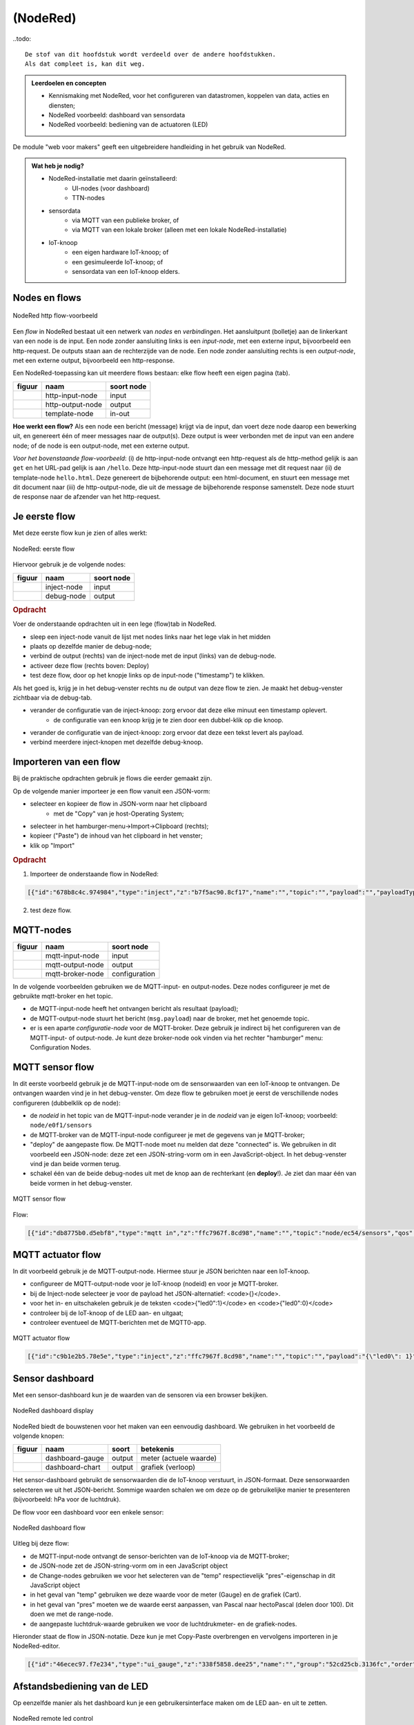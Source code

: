 *********
(NodeRed)
*********

..todo::

  De stof van dit hoofdstuk wordt verdeeld over de andere hoofdstukken.
  Als dat compleet is, kan dit weg.

.. todo::

  * Inleiding NodeRed-hoofdstuk: vooral opdrachten, geen theorie
  * focus in eerste instantie op web/http (webserver-knopen)
  * opdracht: dashboard voor webserver-knoop
      * andere presentatie van gegevens
      * automatisch opvragen van gegevens

.. admonition:: Leerdoelen en concepten

  * Kennismaking met NodeRed, voor het configureren van datastromen, koppelen van data, acties en diensten;
  * NodeRed voorbeeld: dashboard van sensordata
  * NodeRed voorbeeld: bediening van de actuatoren (LED)

De module "web voor makers" geeft een uitgebreidere handleiding in het gebruik van NodeRed.

.. admonition:: Wat heb je nodig?

  * NodeRed-installatie met daarin geïnstalleerd:
      * UI-nodes (voor dashboard)
      * TTN-nodes
  * sensordata
      * via MQTT van een publieke broker, of
      * via MQTT van een lokale broker (alleen met een lokale NodeRed-installatie)
  * IoT-knoop
      * een eigen hardware IoT-knoop; of
      * een gesimuleerde IoT-knoop; of
      * sensordata van een IoT-knoop elders.

Nodes en flows
==============

.. figure:: nodered/Nodered-hello.png
   :width: 600 px
   :align: center

   NodeRed http flow-voorbeeld

Een *flow* in NodeRed bestaat uit een netwerk van *nodes* en *verbindingen*.
Het aansluitpunt (bolletje) aan de linkerkant van een node is de input.
Een node zonder aansluiting links is een *input-node*, met een externe input, bijvoorbeeld een http-request.
De outputs staan aan de rechterzijde van de node.
Een node zonder aansluiting rechts is een *output-node*, met een externe output, bijvoorbeeld een http-response.

Een NodeRed-toepassing kan uit meerdere flows bestaan: elke flow heeft een eigen pagina (tab).

+--------------------+------------------+------------------+
| **figuur**         | **naam**         | **soort node**   |
+--------------------+------------------+------------------+
| |http-input-node|  | http-input-node  |  input           |
+--------------------+------------------+------------------+
| |http-output-node| | http-output-node |  output          |
+--------------------+------------------+------------------+
| |template-node|    | template-node    |  in-out          |
+--------------------+------------------+------------------+

.. |http-input-node| image:: nodered/nodered-http-input-node.png
.. |http-output-node| image:: nodered/nodered-http-output-node.png
.. |template-node| image:: nodered/nodered-template-node.png

**Hoe werkt een flow?**
Als een node een bericht (message) krijgt via de input,
dan voert deze node daarop een bewerking uit,
en genereert één of meer messages naar de output(s).
Deze output is weer verbonden  met de input van een andere node;
of de node is een output-node, met een externe output.

*Voor het bovenstaande flow-voorbeeld*: (i) de http-input-node ontvangt een http-request als
de http-method gelijk is aan ``get`` en het URL-pad gelijk is aan ``/hello``.
Deze http-input-node stuurt dan een message met dit request naar
(ii) de template-node ``hello.html``.
Deze genereert de bijbehorende output: een html-document,
en stuurt een message met dit document naar
(iii) de http-output-node, die uit de message de bijbehorende response samenstelt.
Deze node stuurt de response naar de afzender van het http-request.


Je eerste flow
==============

Met deze eerste flow kun je zien of alles werkt:

.. figure:: nodered/Nodered-flow1.png
   :width: 500 px
   :align: center

   NodeRed: eerste flow

Hiervoor gebruik je de volgende nodes:

+----------------+---------------+------------------+
| **figuur**     | **naam**      | **soort node**   |
+----------------+---------------+------------------+
| |inject-node|  | inject-node   |  input           |
+----------------+---------------+------------------+
| |debug-node|   | debug-node    |  output          |
+----------------+---------------+------------------+

.. |inject-node| image:: nodered/inject-node.png
.. |debug-node| image:: nodered/debug-node.png

.. rubric:: Opdracht

Voer de onderstaande opdrachten uit in een lege (flow)tab in NodeRed.

* sleep een inject-node vanuit de lijst met nodes links naar het lege vlak in het midden
* plaats op dezelfde manier de debug-node;
* verbind de output (rechts) van de inject-node met de input (links) van de debug-node.
* activeer deze flow (rechts boven: Deploy)
* test deze flow, door op het knopje links op de input-node ("timestamp") te klikken.

Als het goed is, krijg je in het debug-venster rechts nu de output van deze flow te zien. Je maakt het debug-venster zichtbaar via de debug-tab.

* verander de configuratie van de inject-knoop: zorg ervoor dat deze elke minuut een timestamp oplevert.
    * de configuratie van een knoop krijg je te zien door een dubbel-klik op die knoop.
* verander de configuratie van de inject-knoop: zorg ervoor dat deze een tekst levert als payload.
* verbind meerdere inject-knopen met dezelfde debug-knoop.

Importeren van een flow
=======================

Bij de praktische opdrachten gebruik je flows die eerder gemaakt zijn.

Op de volgende manier importeer je een flow vanuit een JSON-vorm:

* selecteer en kopieer de flow in JSON-vorm naar het clipboard
    * met de "Copy" van je host-Operating System;
* selecteer in het hamburger-menu->Import->Clipboard (rechts);
* kopieer ("Paste") de inhoud van het clipboard in het venster;
* klik op "Import"

.. rubric:: Opdracht

1. Importeer de onderstaande flow in NodeRed:

.. code-block:: json

  [{"id":"678b8c4c.974984","type":"inject","z":"b7f5ac90.8cf17","name":"","topic":"","payload":"","payloadType":"date","repeat":"","crontab":"","once":false,"x":146,"y":80,"wires":[["654b6309.c742ec","d272daf8.c48e38"]]},{"id":"65beec84.75ffe4","type":"debug","z":"b7f5ac90.8cf17","name":"","active":true,"console":"false","complete":"false","x":502,"y":81,"wires":[]},{"id":"654b6309.c742ec","type":"delay","z":"b7f5ac90.8cf17","name":"","pauseType":"delay","timeout":"5","timeoutUnits":"seconds","rate":"1","nbRateUnits":"1","rateUnits":"second","randomFirst":"1","randomLast":"5","randomUnits":"seconds","drop":false,"x":323.5,"y":82,"wires":[["65beec84.75ffe4"]]},{"id":"d272daf8.c48e38","type":"debug","z":"b7f5ac90.8cf17","name":"","active":true,"console":"false","complete":"false","x":323.5,"y":134,"wires":[]}]


2. test deze flow.

MQTT-nodes
==========

+--------------------+------------------+------------------+
| **figuur**         | **naam**         | **soort node**   |
+--------------------+------------------+------------------+
| |mqtt-input-node|  | mqtt-input-node  |  input           |
+--------------------+------------------+------------------+
| |mqtt-output-node| | mqtt-output-node |  output          |
+--------------------+------------------+------------------+
| |mqtt-broker-node| | mqtt-broker-node |  configuration   |
+--------------------+------------------+------------------+

.. |mqtt-input-node| image:: nodered/nodered-mqtt-input-node.png
.. |mqtt-output-node| image:: nodered/nodered-mqtt-output-node.png
.. |mqtt-broker-node| image:: nodered/nodered-mqtt-broker-node.png

In de volgende voorbeelden gebruiken we de MQTT-input- en output-nodes.
Deze nodes configureer je met de gebruikte mqtt-broker en het topic.

* de MQTT-input-node heeft het ontvangen bericht als resultaat (payload);
* de MQTT-output-node stuurt het bericht (``msg.payload``) naar de broker, met het genoemde topic.
* er is een aparte *configuratie-node* voor de MQTT-broker.
  Deze gebruik je indirect bij het configureren van de MQTT-input- of output-node.
  Je kunt deze broker-node ook vinden via het rechter "hamburger" menu: Configuration Nodes.

MQTT sensor flow
================

In dit eerste voorbeeld gebruik je de MQTT-input-node om de sensorwaarden van een IoT-knoop te ontvangen.
De ontvangen waarden vind je in het debug-venster.
Om deze flow te gebruiken moet je eerst de verschillende nodes configureren (dubbelklik op de node):

* de  *nodeid* in het topic van de MQTT-input-node verander je in de *nodeid* van je eigen IoT-knoop;
  voorbeeld: ``node/e0f1/sensors``
* de MQTT-broker van de MQTT-input-node configureer je met de gegevens van je MQTT-broker;
* "deploy" de aangepaste flow. De MQTT-node moet nu melden dat deze "connected" is.
  We gebruiken in dit voorbeeld een JSON-node:
  deze zet een JSON-string-vorm om in een JavaScript-object.
  In het debug-venster vind je dan beide vormen terug.
* schakel één van de beide debug-nodes uit met de knop aan de rechterkant (en **deploy**!).
  Je ziet dan maar één van beide vormen in het debug-venster.

.. figure:: nodered/mqtt-sensor-flow-0.png
   :width: 600 px
   :align: center

   MQTT sensor flow


Flow:

.. code-block:: json

  [{"id":"db8775b0.d5ebf8","type":"mqtt in","z":"ffc7967f.8cd98","name":"","topic":"node/ec54/sensors","qos":"2","broker":"f4b28537.29eb48","x":190,"y":120,"wires":[["553ee431.775ac4","d065b3dd.226998"]]},{"id":"553ee431.775ac4","type":"debug","z":"ffc7967f.8cd98","name":"","active":true,"tosidebar":true,"console":false,"tostatus":false,"complete":"false","x":430,"y":120,"wires":[]},{"id":"8675f8e8.eb7ff8","type":"debug","z":"ffc7967f.8cd98","name":"","active":true,"tosidebar":true,"console":false,"tostatus":false,"complete":"false","x":630,"y":200,"wires":[]},{"id":"d065b3dd.226998","type":"json","z":"ffc7967f.8cd98","name":"","property":"payload","action":"","pretty":false,"x":410,"y":200,"wires":[["8675f8e8.eb7ff8"]]},{"id":"f4b28537.29eb48","type":"mqtt-broker","z":"","name":"","broker":"localhost","port":"1883","clientid":"","usetls":false,"compatmode":true,"keepalive":"60","cleansession":true,"willTopic":"","willQos":"0","willPayload":"","birthTopic":"","birthQos":"0","birthPayload":""}]


MQTT actuator flow
==================

In dit voorbeeld gebruik je de MQTT-output-node.
Hiermee stuur je JSON berichten naar een IoT-knoop.

* configureer de MQTT-output-node voor je IoT-knoop (nodeid) en voor je MQTT-broker.
* bij de Inject-node selecteer je voor de payload het JSON-alternatief: <code>{}</code>.
* voor het in- en uitschakelen gebruik je de teksten <code>{"led0":1}</code> en <code>{"led0":0}</code>
* controleer bij de IoT-knoop of de LED aan- en uitgaat;
* controleer eventueel de MQTT-berichten met de MQTT0-app.

.. figure:: nodered/mqtt-actuator-flow-0.png
   :width: 600 px
   :align: center

   MQTT actuator flow

.. code-block:: json

  [{"id":"c9b1e2b5.78e5e","type":"inject","z":"ffc7967f.8cd98","name":"","topic":"","payload":"{\"led0\": 1}","payloadType":"json","repeat":"","crontab":"","once":false,"onceDelay":0.1,"x":180,"y":300,"wires":[["ab359f6d.215e78"]]},{"id":"ab359f6d.215e78","type":"mqtt out","z":"ffc7967f.8cd98","name":"","topic":"node/ec54/actuators","qos":"","retain":"","broker":"f4b28537.29eb48","x":460,"y":300,"wires":[]},{"id":"93df0f8c.4a27","type":"inject","z":"ffc7967f.8cd98","name":"","topic":"","payload":"{\"led0\": 0}","payloadType":"json","repeat":"","crontab":"","once":false,"onceDelay":0.1,"x":180,"y":360,"wires":[["ab359f6d.215e78"]]},{"id":"f4b28537.29eb48","type":"mqtt-broker","z":"","name":"","broker":"localhost","port":"1883","clientid":"","usetls":false,"compatmode":true,"keepalive":"60","cleansession":true,"willTopic":"","willQos":"0","willPayload":"","birthTopic":"","birthQos":"0","birthPayload":""}]


Sensor dashboard
================

Met een sensor-dashboard kun je de waarden van de sensoren via een browser bekijken.

.. figure:: nodered/Nodered-dashboard-display-0.png
   :width: 600 px
   :align: center

   NodeRed dashboard display

NodeRed biedt de bouwstenen voor het maken van een eenvoudig dashboard. We gebruiken in het voorbeeld de volgende knopen:

+--------------------+------------------+----------------+------------------------+
| **figuur**         | **naam**         | **soort**      | **betekenis**          |
+--------------------+------------------+----------------+------------------------+
| |dashboard-gauge|  | dashboard-gauge  |  output        | meter (actuele waarde) |
+--------------------+------------------+----------------+------------------------+
| |dashboard-chart|  | dashboard-chart  |  output        | grafiek (verloop)      |
+--------------------+------------------+----------------+------------------------+

.. |dashboard-gauge| image:: nodered/nodered-dashboard-gauge.png
.. |dashboard-chart| image:: nodered/nodered-dashboard-chart.png

Het sensor-dashboard gebruikt de sensorwaarden die de IoT-knoop verstuurt, in JSON-formaat.
Deze sensorwaarden selecteren we uit het JSON-bericht.
Sommige waarden schalen we om deze op de gebruikelijke manier te presenteren (bijvoorbeeld: hPa voor de luchtdruk).

De flow voor een dashboard voor een enkele sensor:

.. figure:: nodered/Nodered-dashboard-0.png
   :width: 600 px
   :align: center

   NodeRed dashboard flow

Uitleg bij deze flow:

* de MQTT-input-node ontvangt de sensor-berichten van de IoT-knoop via de MQTT-broker;
* de JSON-node zet de JSON-string-vorm om in een JavaScript object
* de Change-nodes gebruiken we voor het selecteren van de "temp" respectievelijk "pres"-eigenschap in dit JavaScript object
* in het geval van "temp" gebruiken we deze waarde voor de meter (Gauge) en de grafiek (Cart).
* in het geval van "pres" moeten we de waarde eerst aanpassen, van Pascal naar hectoPascal (delen door 100). Dit doen we met de range-node.
* de aangepaste luchtdruk-waarde gebruiken we voor de luchtdrukmeter- en de grafiek-nodes.

Hieronder staat de flow in JSON-notatie.
Deze kun je met Copy-Paste overbrengen en vervolgens importeren in je NodeRed-editor.

.. code-block:: json

  [{"id":"46ecec97.f7e234","type":"ui_gauge","z":"338f5858.dee25","name":"","group":"52cd25cb.3136fc","order":0,"width":0,"height":0,"gtype":"gage","title":"Temperatuur","label":"'C","format":"{{payload}}","min":0,"max":"50","colors":["#00b500","#e6e600","#ca3838"],"seg1":"","seg2":"","x":722,"y":174,"wires":[]},{"id":"1bca6974.5a9e1f","type":"ui_chart","z":"338f5858.dee25","name":"","group":"437f7191.421f08","order":0,"width":0,"height":0,"label":"Temperatuur","chartType":"line","legend":"false","xformat":"HH:mm","interpolate":"linear","nodata":"","dot":false,"ymin":"0","ymax":"50","removeOlder":1,"removeOlderPoints":"","removeOlderUnit":"86400","cutout":0,"useOneColor":false,"colors":["#1f77b4","#aec7e8","#ff7f0e","#2ca02c","#98df8a","#d62728","#ff9896","#9467bd","#c5b0d5"],"useOldStyle":false,"x":726,"y":231,"wires":[[],[]]},{"id":"23c29a4e.f82bf6","type":"json","z":"338f5858.dee25","name":"","property":"payload","action":"","pretty":false,"x":161,"y":238,"wires":[["87b7c751.9b976","b955a49e.bc3438"]]},{"id":"d32397f5.9883c8","type":"mqtt in","z":"338f5858.dee25","name":"","topic":"node/ec54/sensors","qos":"2","broker":"f4b28537.29eb48","x":167,"y":128,"wires":[["23c29a4e.f82bf6"]]},{"id":"87b7c751.9b976","type":"change","z":"338f5858.dee25","name":"","rules":[{"t":"set","p":"payload","pt":"msg","to":"payload.temp","tot":"msg"}],"action":"","property":"","from":"","to":"","reg":false,"x":363,"y":200,"wires":[["46ecec97.f7e234","1bca6974.5a9e1f"]]},{"id":"b955a49e.bc3438","type":"change","z":"338f5858.dee25","name":"","rules":[{"t":"set","p":"payload","pt":"msg","to":"payload.pres","tot":"msg"}],"action":"","property":"","from":"","to":"","reg":false,"x":364,"y":286,"wires":[["f855069e.76ba58"]]},{"id":"f855069e.76ba58","type":"range","z":"338f5858.dee25","minin":"0","maxin":"110000","minout":"0","maxout":"1100","action":"scale","round":true,"property":"payload","name":"","x":523,"y":286,"wires":[["e52eb6da.33bfc","b6fab314.d75778"]]},{"id":"e52eb6da.33bfc","type":"ui_gauge","z":"338f5858.dee25","name":"","group":"52cd25cb.3136fc","order":0,"width":0,"height":0,"gtype":"gage","title":"Luchtdruk","label":"hPascal","format":"{{payload}}","min":"970","max":"1050","colors":["#00b500","#e6e600","#ca3838"],"seg1":"","seg2":"","x":718,"y":291,"wires":[]},{"id":"b6fab314.d75778","type":"ui_chart","z":"338f5858.dee25","name":"","group":"437f7191.421f08","order":0,"width":0,"height":0,"label":"Luchtdruk","chartType":"line","legend":"false","xformat":"HH:mm","interpolate":"linear","nodata":"","dot":false,"ymin":"970","ymax":"1050","removeOlder":1,"removeOlderPoints":"","removeOlderUnit":"86400","cutout":0,"useOneColor":false,"colors":["#1f77b4","#aec7e8","#ff7f0e","#2ca02c","#98df8a","#d62728","#ff9896","#9467bd","#c5b0d5"],"useOldStyle":false,"x":719,"y":349,"wires":[[],[]]},{"id":"52cd25cb.3136fc","type":"ui_group","z":"","name":"ec54-meters","tab":"14d08d75.13f933","disp":true,"width":"6","collapse":false},{"id":"437f7191.421f08","type":"ui_group","z":"","name":"ec54-grafieken","tab":"14d08d75.13f933","disp":true,"width":"6","collapse":false},{"id":"f4b28537.29eb48","type":"mqtt-broker","z":"","name":"","broker":"localhost","port":"1883","clientid":"","usetls":false,"compatmode":true,"keepalive":"60","cleansession":true,"willTopic":"","willQos":"0","willPayload":"","birthTopic":"","birthQos":"0","birthPayload":""},{"id":"14d08d75.13f933","type":"ui_tab","z":"","name":"ec54","icon":"dashboard"}]


Afstandsbediening van de LED
============================

Op eenzelfde manier als het dashboard kun je een gebruikersinterface maken om de LED aan- en uit te zetten.

.. figure:: nodered/Nodered-remote-led-0.png
   :width: 600 px
   :align: center

   NodeRed remote led control

Uitleg bij deze flow:

* we gebruiken de function-node om de achtergrondkleur van de knoppen aan te passen:
  rood als de led brandt, blauw als deze niet brandt.

.. code-block:: JavaScript

  if (msg.payload.led0 == 1) {
      msg.background = "red";
  } else {
      msg.background = "blue";
  }

* de on-button maakt (bij indrukken van de knop) een JSON-bericht aan: ``{"0":{"dOut":1}}``
* de off-button maakt een JSON-bericht aan:  ``{"0":{"dOut":0}}``
* de MQTT-output-node verstuurt dit bericht via de broker naar de IoT-knoop.

De flow:

.. code-block:: json

  [{"id":"3d3028df.0ce25","type":"mqtt out","z":"78f60f5d.4f998","name":"","topic":"node/ec54/actuators","qos":"","retain":"","broker":"f4b28537.29eb48","x":600,"y":300,"wires":[]},{"id":"950c2019.86d02","type":"ui_button","z":"78f60f5d.4f998","name":"On-button","group":"b677c80b.4e221","order":0,"width":0,"height":0,"passthru":false,"label":"On","color":"","bgcolor":"{{msg.background}}","icon":"","payload":"{\"led0\": 1}","payloadType":"json","topic":"node/ec54/actuators","x":350,"y":300,"wires":[["3d3028df.0ce25"]]},{"id":"e1a44b59.fca13","type":"ui_button","z":"78f60f5d.4f998","name":"Off-button","group":"b677c80b.4e221","order":0,"width":0,"height":0,"passthru":false,"label":"Off","color":"","bgcolor":"{{msg.background}}","icon":"","payload":"{\"led0\": 0}","payloadType":"json","topic":"node/ec54/actuators","x":350,"y":340,"wires":[["3d3028df.0ce25"]]},{"id":"bef6e85d.1cacb","type":"mqtt in","z":"78f60f5d.4f998","name":"","topic":"node/ec54/sensors","qos":"2","broker":"f4b28537.29eb48","x":130,"y":180,"wires":[["1ea39d7c.b75ef3"]]},{"id":"1ea39d7c.b75ef3","type":"json","z":"78f60f5d.4f998","name":"","property":"payload","action":"","pretty":false,"x":330,"y":180,"wires":[["2f59316.3ca1f4e","d95ec723.a4ce2"]]},{"id":"2f59316.3ca1f4e","type":"function","z":"78f60f5d.4f998","name":"Set background","func":"if (msg.payload.led0 == 1) {\n    msg.background = \"red\";\n} else {\n    msg.background = \"blue\";\n}\nreturn msg;","outputs":1,"noerr":0,"x":140,"y":300,"wires":[["950c2019.86d02","e1a44b59.fca13"]]},{"id":"d95ec723.a4ce2","type":"debug","z":"78f60f5d.4f998","name":"","active":true,"tosidebar":true,"console":false,"tostatus":false,"complete":"false","x":570,"y":180,"wires":[]},{"id":"f4b28537.29eb48","type":"mqtt-broker","z":"","name":"","broker":"localhost","port":"1883","clientid":"","usetls":false,"compatmode":true,"keepalive":"60","cleansession":true,"willTopic":"","willQos":"0","willPayload":"","birthTopic":"","birthQos":"0","birthPayload":""},{"id":"b677c80b.4e221","type":"ui_group","z":"","name":"ec54-LED","tab":"14d08d75.13f933","disp":true,"width":"6","collapse":false},{"id":"14d08d75.13f933","type":"ui_tab","z":"","name":"ec54","icon":"dashboard"}]




MQTT koppelen aan actie/server
==============================

* ontvangen MQTT-bericht omzetten in Twitter-bericht?
